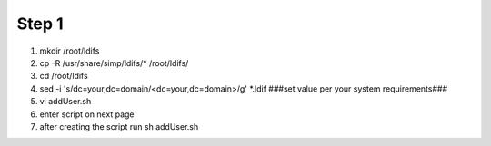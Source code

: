 Step 1
=====================

1. mkdir /root/ldifs

2. cp -R /usr/share/simp/ldifs/* /root/ldifs/

3. cd /root/ldifs

4. sed -i 's/dc=your,dc=domain/<dc=your,dc=domain>/g' \*.ldif   ###set value per your system requirements###

5. vi addUser.sh

6. enter script on next page 

7. after creating the script run sh addUser.sh